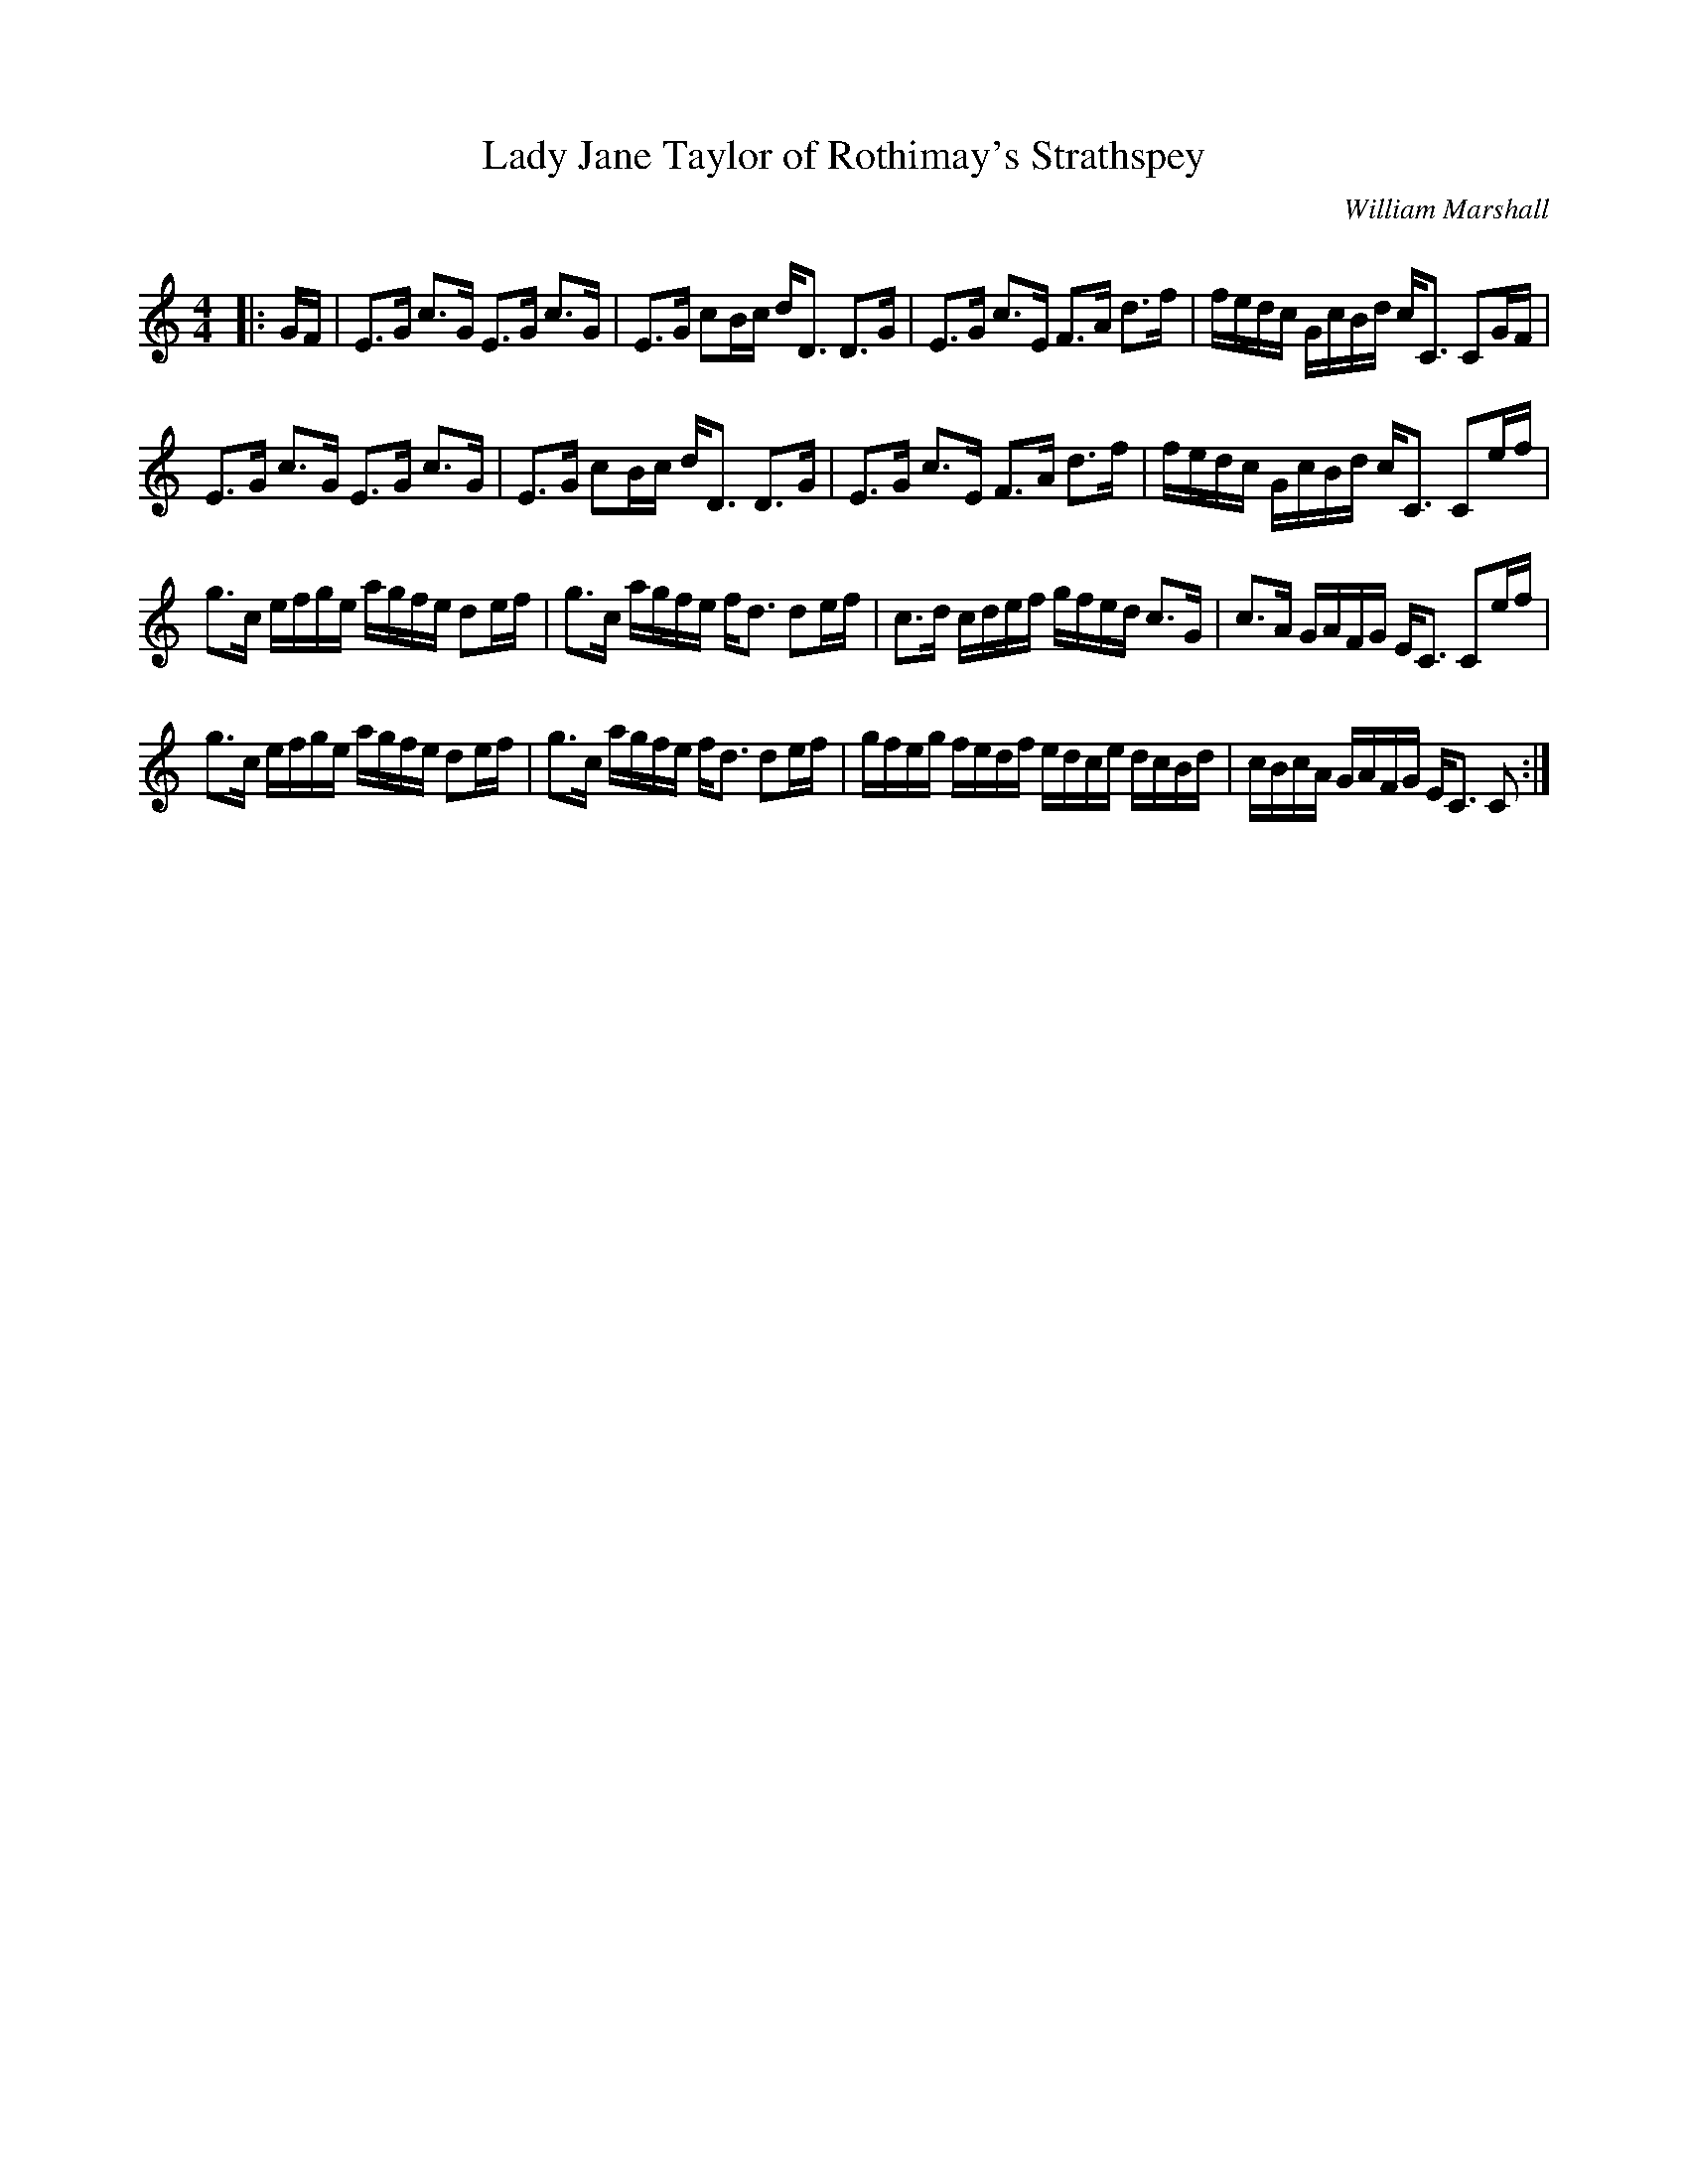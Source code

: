X:1
T: Lady Jane Taylor of Rothimay's Strathspey
C:William Marshall
R:Strathspey
Q: 128
K:C
M:4/4
L:1/16
|:GF|E3G c3G E3G c3G|E3G c2Bc dD3 D3G|E3G c3E F3A d3f|fedc GcBd cC3 C2GF|
E3G c3G E3G c3G|E3G c2Bc dD3 D3G|E3G c3E F3A d3f|fedc GcBd cC3 C2ef|
g3c efge agfe d2ef|g3c agfe fd3 d2ef|c3d cdef gfed c3G|c3A GAFG EC3 C2ef|
g3c efge agfe d2ef|g3c agfe fd3 d2ef|gfeg fedf edce dcBd|cBcA GAFG EC3 C2:|

